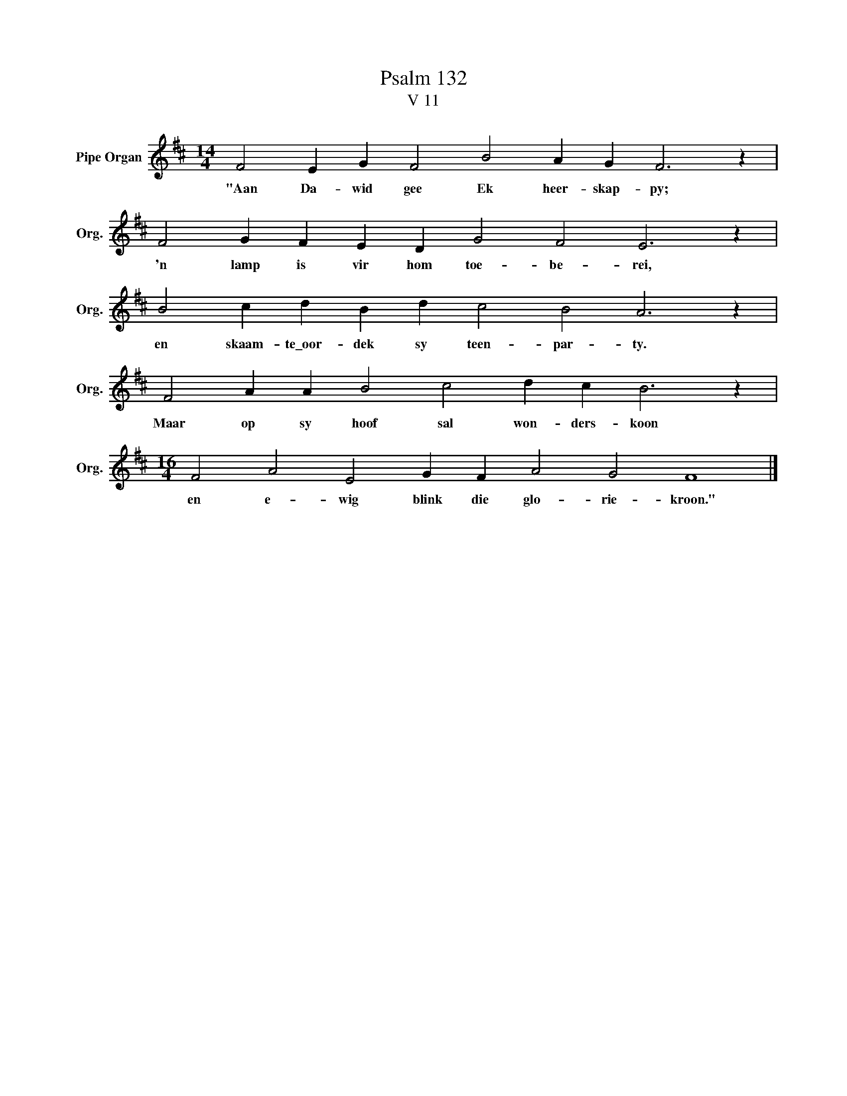 X:1
T:Psalm 132
T:V 11
L:1/4
M:14/4
I:linebreak $
K:D
V:1 treble nm="Pipe Organ" snm="Org."
V:1
 F2 E G F2 B2 A G F3 z |$ F2 G F E D G2 F2 E3 z |$ B2 c d B d c2 B2 A3 z |$ %3
w: "Aan Da- wid gee Ek heer- skap- py;|'n lamp is vir hom toe- be- rei,|en skaam- te\_oor- dek sy teen- par- ty.|
 F2 A A B2 c2 d c B3 z |$[M:16/4] F2 A2 E2 G F A2 G2 F4 |] %5
w: Maar op sy hoof sal won- ders- koon|en e- wig blink die glo- rie- kroon."|

